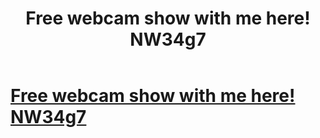 #+TITLE: Free webcam show with me here! NW34g7

* [[http://amansfeminism.com/THdq3t4][Free webcam show with me here! NW34g7]]
:PROPERTIES:
:Author: pbanetwjskrc
:Score: 1
:DateUnix: 1456347535.0
:DateShort: 2016-Feb-25
:END:
